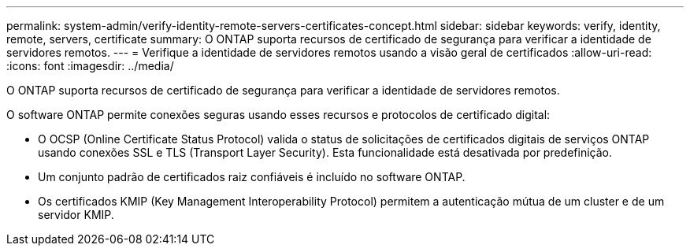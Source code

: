 ---
permalink: system-admin/verify-identity-remote-servers-certificates-concept.html 
sidebar: sidebar 
keywords: verify, identity, remote, servers, certificate 
summary: O ONTAP suporta recursos de certificado de segurança para verificar a identidade de servidores remotos. 
---
= Verifique a identidade de servidores remotos usando a visão geral de certificados
:allow-uri-read: 
:icons: font
:imagesdir: ../media/


[role="lead"]
O ONTAP suporta recursos de certificado de segurança para verificar a identidade de servidores remotos.

O software ONTAP permite conexões seguras usando esses recursos e protocolos de certificado digital:

* O OCSP (Online Certificate Status Protocol) valida o status de solicitações de certificados digitais de serviços ONTAP usando conexões SSL e TLS (Transport Layer Security). Esta funcionalidade está desativada por predefinição.
* Um conjunto padrão de certificados raiz confiáveis é incluído no software ONTAP.
* Os certificados KMIP (Key Management Interoperability Protocol) permitem a autenticação mútua de um cluster e de um servidor KMIP.

